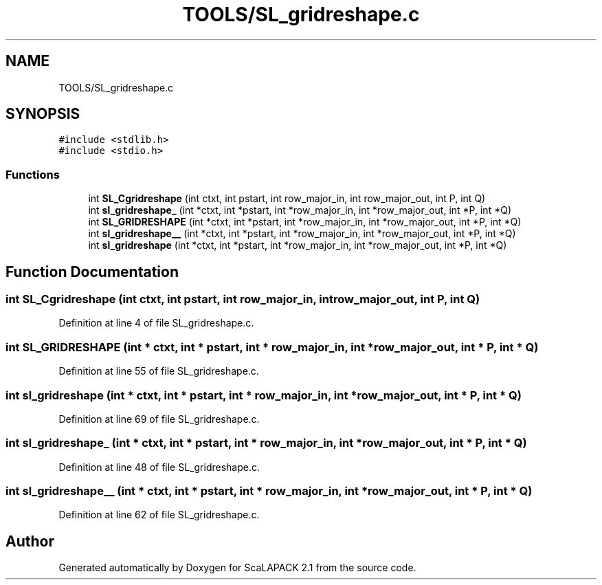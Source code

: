 .TH "TOOLS/SL_gridreshape.c" 3 "Sat Nov 16 2019" "Version 2.1" "ScaLAPACK 2.1" \" -*- nroff -*-
.ad l
.nh
.SH NAME
TOOLS/SL_gridreshape.c
.SH SYNOPSIS
.br
.PP
\fC#include <stdlib\&.h>\fP
.br
\fC#include <stdio\&.h>\fP
.br

.SS "Functions"

.in +1c
.ti -1c
.RI "int \fBSL_Cgridreshape\fP (int ctxt, int pstart, int row_major_in, int row_major_out, int P, int Q)"
.br
.ti -1c
.RI "int \fBsl_gridreshape_\fP (int *ctxt, int *pstart, int *row_major_in, int *row_major_out, int *P, int *Q)"
.br
.ti -1c
.RI "int \fBSL_GRIDRESHAPE\fP (int *ctxt, int *pstart, int *row_major_in, int *row_major_out, int *P, int *Q)"
.br
.ti -1c
.RI "int \fBsl_gridreshape__\fP (int *ctxt, int *pstart, int *row_major_in, int *row_major_out, int *P, int *Q)"
.br
.ti -1c
.RI "int \fBsl_gridreshape\fP (int *ctxt, int *pstart, int *row_major_in, int *row_major_out, int *P, int *Q)"
.br
.in -1c
.SH "Function Documentation"
.PP 
.SS "int SL_Cgridreshape (int ctxt, int pstart, int row_major_in, int row_major_out, int P, int Q)"

.PP
Definition at line 4 of file SL_gridreshape\&.c\&.
.SS "int SL_GRIDRESHAPE (int * ctxt, int * pstart, int * row_major_in, int * row_major_out, int * P, int * Q)"

.PP
Definition at line 55 of file SL_gridreshape\&.c\&.
.SS "int sl_gridreshape (int * ctxt, int * pstart, int * row_major_in, int * row_major_out, int * P, int * Q)"

.PP
Definition at line 69 of file SL_gridreshape\&.c\&.
.SS "int sl_gridreshape_ (int * ctxt, int * pstart, int * row_major_in, int * row_major_out, int * P, int * Q)"

.PP
Definition at line 48 of file SL_gridreshape\&.c\&.
.SS "int sl_gridreshape__ (int * ctxt, int * pstart, int * row_major_in, int * row_major_out, int * P, int * Q)"

.PP
Definition at line 62 of file SL_gridreshape\&.c\&.
.SH "Author"
.PP 
Generated automatically by Doxygen for ScaLAPACK 2\&.1 from the source code\&.
